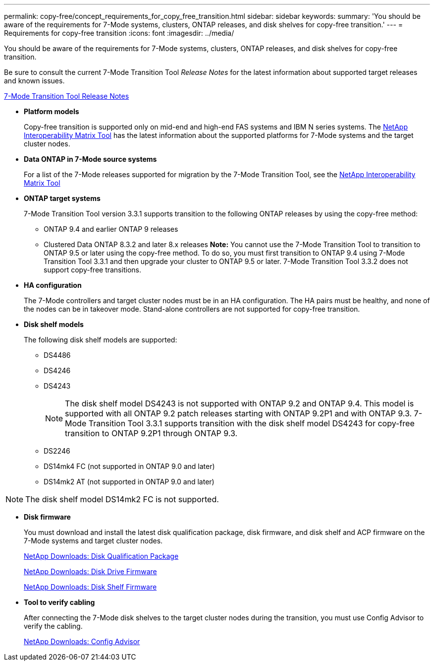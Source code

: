 ---
permalink: copy-free/concept_requirements_for_copy_free_transition.html
sidebar: sidebar
keywords: 
summary: 'You should be aware of the requirements for 7-Mode systems, clusters, ONTAP releases, and disk shelves for copy-free transition.'
---
= Requirements for copy-free transition
:icons: font
:imagesdir: ../media/

[.lead]
You should be aware of the requirements for 7-Mode systems, clusters, ONTAP releases, and disk shelves for copy-free transition.

Be sure to consult the current 7-Mode Transition Tool _Release Notes_ for the latest information about supported target releases and known issues.

http://docs.netapp.com/ontap-9/topic/com.netapp.doc.dot-72c-rn/home.html[7-Mode Transition Tool Release Notes]

* *Platform models*
+
Copy-free transition is supported only on mid-end and high-end FAS systems and IBM N series systems. The https://mysupport.netapp.com/matrix[NetApp Interoperability Matrix Tool] has the latest information about the supported platforms for 7-Mode systems and the target cluster nodes.

* *Data ONTAP in 7-Mode source systems*
+
For a list of the 7-Mode releases supported for migration by the 7-Mode Transition Tool, see the https://mysupport.netapp.com/matrix[NetApp Interoperability Matrix Tool]

* *ONTAP target systems*
+
7-Mode Transition Tool version 3.3.1 supports transition to the following ONTAP releases by using the copy-free method:

 ** ONTAP 9.4 and earlier ONTAP 9 releases
 ** Clustered Data ONTAP 8.3.2 and later 8.x releases
*Note:* You cannot use the 7-Mode Transition Tool to transition to ONTAP 9.5 or later using the copy-free method. To do so, you must first transition to ONTAP 9.4 using 7-Mode Transition Tool 3.3.1 and then upgrade your cluster to ONTAP 9.5 or later. 7-Mode Transition Tool 3.3.2 does not support copy-free transitions.

* *HA configuration*
+
The 7-Mode controllers and target cluster nodes must be in an HA configuration. The HA pairs must be healthy, and none of the nodes can be in takeover mode. Stand-alone controllers are not supported for copy-free transition.

* *Disk shelf models*
+
The following disk shelf models are supported:

 ** DS4486
 ** DS4246
 ** DS4243
+
NOTE: The disk shelf model DS4243 is not supported with ONTAP 9.2 and ONTAP 9.4. This model is supported with all ONTAP 9.2 patch releases starting with ONTAP 9.2P1 and with ONTAP 9.3. 7-Mode Transition Tool 3.3.1 supports transition with the disk shelf model DS4243 for copy-free transition to ONTAP 9.2P1 through ONTAP 9.3.

 ** DS2246
 ** DS14mk4 FC (not supported in ONTAP 9.0 and later)
 ** DS14mk2 AT (not supported in ONTAP 9.0 and later)

NOTE: The disk shelf model DS14mk2 FC is not supported.

* *Disk firmware*
+
You must download and install the latest disk qualification package, disk firmware, and disk shelf and ACP firmware on the 7-Mode systems and target cluster nodes.
+
https://mysupport.netapp.com/NOW/download/tools/diskqual/[NetApp Downloads: Disk Qualification Package]
+
https://mysupport.netapp.com/site/downloads/firmware/disk-drive-firmware[NetApp Downloads: Disk Drive Firmware]
+
https://mysupport.netapp.com/site/downloads/firmware/disk-shelf-firmware[NetApp Downloads: Disk Shelf Firmware]

* *Tool to verify cabling*
+
After connecting the 7-Mode disk shelves to the target cluster nodes during the transition, you must use Config Advisor to verify the cabling.
+
https://mysupport.netapp.com/site/tools/tool-eula/activeiq-configadvisor[NetApp Downloads: Config Advisor]
